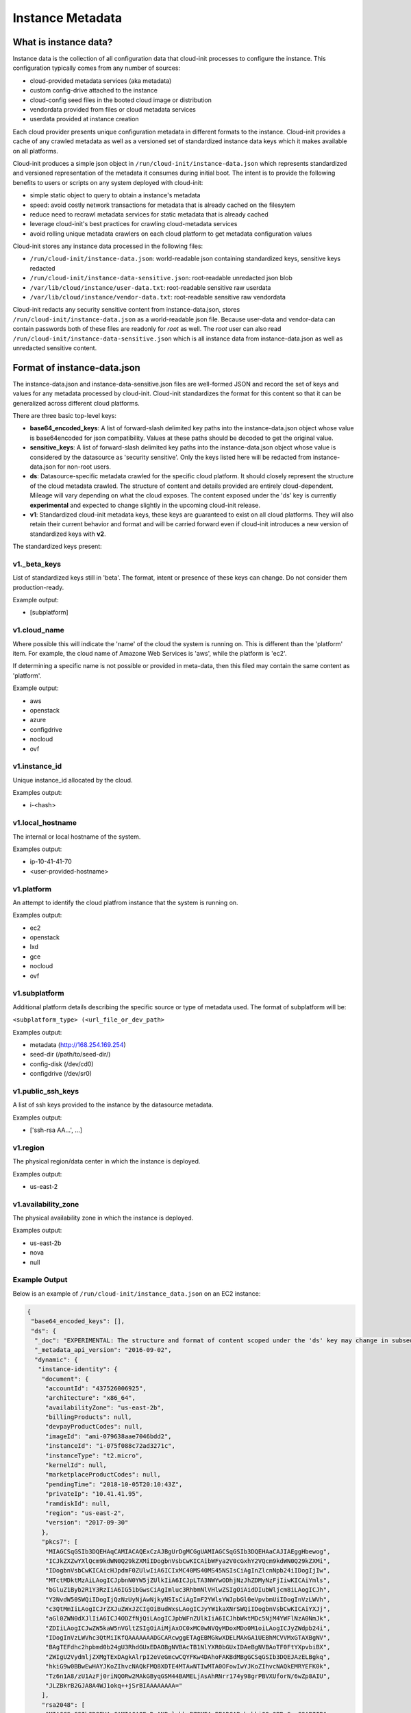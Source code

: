 .. _instance_metadata:

*****************
Instance Metadata
*****************

What is instance data?
========================

Instance data is the collection of all configuration data that cloud-init
processes to configure the instance. This configuration typically
comes from any number of sources:

* cloud-provided metadata services (aka metadata)
* custom config-drive attached to the instance
* cloud-config seed files in the booted cloud image or distribution
* vendordata provided from files or cloud metadata services
* userdata provided at instance creation

Each cloud provider presents unique configuration metadata in different
formats to the instance. Cloud-init provides a cache of any crawled metadata
as well as a versioned set of standardized instance data keys which it makes
available on all platforms.

Cloud-init produces a simple json object in
``/run/cloud-init/instance-data.json`` which represents standardized and
versioned representation of the metadata it consumes during initial boot. The
intent is to provide the following benefits to users or scripts on any system
deployed with cloud-init:

* simple static object to query to obtain a instance's metadata
* speed: avoid costly network transactions for metadata that is already cached
  on the filesytem
* reduce need to recrawl metadata services for static metadata that is already
  cached
* leverage cloud-init's best practices for crawling cloud-metadata services
* avoid rolling unique metadata crawlers on each cloud platform to get
  metadata configuration values

Cloud-init stores any instance data processed in the following files:

* ``/run/cloud-init/instance-data.json``: world-readable json containing
  standardized keys, sensitive keys redacted
* ``/run/cloud-init/instance-data-sensitive.json``: root-readable unredacted
  json blob
* ``/var/lib/cloud/instance/user-data.txt``: root-readable sensitive raw
  userdata
* ``/var/lib/cloud/instance/vendor-data.txt``: root-readable sensitive raw
  vendordata

Cloud-init redacts any security sensitive content from instance-data.json,
stores ``/run/cloud-init/instance-data.json`` as a world-readable json file.
Because user-data and vendor-data can contain passwords both of these files
are readonly for *root* as well. The *root* user can also read
``/run/cloud-init/instance-data-sensitive.json`` which is all instance data
from instance-data.json as well as unredacted sensitive content.


Format of instance-data.json
============================

The instance-data.json and instance-data-sensitive.json files are well-formed
JSON and record the set of keys and values for any metadata processed by
cloud-init. Cloud-init standardizes the format for this content so that it
can be generalized across different cloud platforms.

There are three basic top-level keys:

* **base64_encoded_keys**: A list of forward-slash delimited key paths into
  the instance-data.json object whose value is base64encoded for json
  compatibility. Values at these paths should be decoded to get the original
  value.

* **sensitive_keys**: A list of forward-slash delimited key paths into
  the instance-data.json object whose value is considered by the datasource as
  'security sensitive'. Only the keys listed here will be redacted from
  instance-data.json for non-root users.

* **ds**: Datasource-specific metadata crawled for the specific cloud
  platform. It should closely represent the structure of the cloud metadata
  crawled. The structure of content and details provided are entirely
  cloud-dependent. Mileage will vary depending on what the cloud exposes.
  The content exposed under the 'ds' key is currently **experimental** and
  expected to change slightly in the upcoming cloud-init release.

* **v1**: Standardized cloud-init metadata keys, these keys are guaranteed to
  exist on all cloud platforms. They will also retain their current behavior
  and format and will be carried forward even if cloud-init introduces a new
  version of standardized keys with **v2**.

The standardized keys present:

v1._beta_keys
-------------
List of standardized keys still in 'beta'. The format, intent or presence of
these keys can change. Do not consider them production-ready.

Example output:

- [subplatform]

v1.cloud_name
-------------
Where possible this will indicate the 'name' of the cloud the system is running
on. This is different than the 'platform' item. For example, the cloud name of
Amazone Web Services is 'aws', while the platform is 'ec2'.

If determining a specific name is not possible or provided in meta-data, then
this filed may contain the same content as 'platform'.

Example output:

- aws
- openstack
- azure
- configdrive
- nocloud
- ovf


v1.instance_id
--------------
Unique instance_id allocated by the cloud.

Examples output:

- i-<hash>

v1.local_hostname
-----------------
The internal or local hostname of the system.

Examples output:

- ip-10-41-41-70
- <user-provided-hostname>

v1.platform
-------------
An attempt to identify the cloud platfrom instance that the system is running
on.

Examples output:

- ec2
- openstack
- lxd
- gce
- nocloud
- ovf

v1.subplatform
--------------
Additional platform details describing the specific source or type of metadata
used. The format of subplatform will be:

``<subplatform_type> (<url_file_or_dev_path>``

Examples output:

- metadata (http://168.254.169.254)
- seed-dir (/path/to/seed-dir/)
- config-disk (/dev/cd0)
- configdrive (/dev/sr0)

v1.public_ssh_keys
------------------
A list of ssh keys provided to the instance by the datasource metadata.

Examples output:

- ['ssh-rsa AA...', ...]

v1.region
---------
The physical region/data center in which the instance is deployed.

Examples output:

- us-east-2

v1.availability_zone
--------------------
The physical availability zone in which the instance is deployed.

Examples output:

- us-east-2b
- nova
- null

Example Output
--------------

Below is an example of ``/run/cloud-init/instance_data.json`` on an EC2
instance:

.. sourcecode:: json

  {
   "base64_encoded_keys": [],
   "ds": {
    "_doc": "EXPERIMENTAL: The structure and format of content scoped under the 'ds' key may change in subsequent releases of cloud-init.",
    "_metadata_api_version": "2016-09-02",
    "dynamic": {
     "instance-identity": {
      "document": {
       "accountId": "437526006925",
       "architecture": "x86_64",
       "availabilityZone": "us-east-2b",
       "billingProducts": null,
       "devpayProductCodes": null,
       "imageId": "ami-079638aae7046bdd2",
       "instanceId": "i-075f088c72ad3271c",
       "instanceType": "t2.micro",
       "kernelId": null,
       "marketplaceProductCodes": null,
       "pendingTime": "2018-10-05T20:10:43Z",
       "privateIp": "10.41.41.95",
       "ramdiskId": null,
       "region": "us-east-2",
       "version": "2017-09-30"
      },
      "pkcs7": [
       "MIAGCSqGSIb3DQEHAqCAMIACAQExCzAJBgUrDgMCGgUAMIAGCSqGSIb3DQEHAaCAJIAEggHbewog",
       "ICJkZXZwYXlQcm9kdWN0Q29kZXMiIDogbnVsbCwKICAibWFya2V0cGxhY2VQcm9kdWN0Q29kZXMi",
       "IDogbnVsbCwKICAicHJpdmF0ZUlwIiA6ICIxMC40MS40MS45NSIsCiAgInZlcnNpb24iIDogIjIw",
       "MTctMDktMzAiLAogICJpbnN0YW5jZUlkIiA6ICJpLTA3NWYwODhjNzJhZDMyNzFjIiwKICAiYmls",
       "bGluZ1Byb2R1Y3RzIiA6IG51bGwsCiAgImluc3RhbmNlVHlwZSIgOiAidDIubWljcm8iLAogICJh",
       "Y2NvdW50SWQiIDogIjQzNzUyNjAwNjkyNSIsCiAgImF2YWlsYWJpbGl0eVpvbmUiIDogInVzLWVh",
       "c3QtMmIiLAogICJrZXJuZWxJZCIgOiBudWxsLAogICJyYW1kaXNrSWQiIDogbnVsbCwKICAiYXJj",
       "aGl0ZWN0dXJlIiA6ICJ4ODZfNjQiLAogICJpbWFnZUlkIiA6ICJhbWktMDc5NjM4YWFlNzA0NmJk",
       "ZDIiLAogICJwZW5kaW5nVGltZSIgOiAiMjAxOC0xMC0wNVQyMDoxMDo0M1oiLAogICJyZWdpb24i",
       "IDogInVzLWVhc3QtMiIKfQAAAAAAADGCARcwggETAgEBMGkwXDELMAkGA1UEBhMCVVMxGTAXBgNV",
       "BAgTEFdhc2hpbmd0b24gU3RhdGUxEDAOBgNVBAcTB1NlYXR0bGUxIDAeBgNVBAoTF0FtYXpvbiBX",
       "ZWIgU2VydmljZXMgTExDAgkAlrpI2eVeGmcwCQYFKw4DAhoFAKBdMBgGCSqGSIb3DQEJAzELBgkq",
       "hkiG9w0BBwEwHAYJKoZIhvcNAQkFMQ8XDTE4MTAwNTIwMTA0OFowIwYJKoZIhvcNAQkEMRYEFK0k",
       "Tz6n1A8/zU1AzFj0riNQORw2MAkGByqGSM44BAMELjAsAhRNrr174y98grPBVXUforN/6wZp8AIU",
       "JLZBkrB2GJA8A4WJ1okq++jSrBIAAAAAAAA="
      ],
      "rsa2048": [
       "MIAGCSqGSIb3DQEHAqCAMIACAQExDzANBglghkgBZQMEAgEFADCABgkqhkiG9w0BBwGggCSABIIB",
       "23sKICAiZGV2cGF5UHJvZHVjdENvZGVzIiA6IG51bGwsCiAgIm1hcmtldHBsYWNlUHJvZHVjdENv",
       "ZGVzIiA6IG51bGwsCiAgInByaXZhdGVJcCIgOiAiMTAuNDEuNDEuOTUiLAogICJ2ZXJzaW9uIiA6",
       "ICIyMDE3LTA5LTMwIiwKICAiaW5zdGFuY2VJZCIgOiAiaS0wNzVmMDg4YzcyYWQzMjcxYyIsCiAg",
       "ImJpbGxpbmdQcm9kdWN0cyIgOiBudWxsLAogICJpbnN0YW5jZVR5cGUiIDogInQyLm1pY3JvIiwK",
       "ICAiYWNjb3VudElkIiA6ICI0Mzc1MjYwMDY5MjUiLAogICJhdmFpbGFiaWxpdHlab25lIiA6ICJ1",
       "cy1lYXN0LTJiIiwKICAia2VybmVsSWQiIDogbnVsbCwKICAicmFtZGlza0lkIiA6IG51bGwsCiAg",
       "ImFyY2hpdGVjdHVyZSIgOiAieDg2XzY0IiwKICAiaW1hZ2VJZCIgOiAiYW1pLTA3OTYzOGFhZTcw",
       "NDZiZGQyIiwKICAicGVuZGluZ1RpbWUiIDogIjIwMTgtMTAtMDVUMjA6MTA6NDNaIiwKICAicmVn",
       "aW9uIiA6ICJ1cy1lYXN0LTIiCn0AAAAAAAAxggH/MIIB+wIBATBpMFwxCzAJBgNVBAYTAlVTMRkw",
       "FwYDVQQIExBXYXNoaW5ndG9uIFN0YXRlMRAwDgYDVQQHEwdTZWF0dGxlMSAwHgYDVQQKExdBbWF6",
       "b24gV2ViIFNlcnZpY2VzIExMQwIJAM07oeX4xevdMA0GCWCGSAFlAwQCAQUAoGkwGAYJKoZIhvcN",
       "AQkDMQsGCSqGSIb3DQEHATAcBgkqhkiG9w0BCQUxDxcNMTgxMDA1MjAxMDQ4WjAvBgkqhkiG9w0B",
       "CQQxIgQgkYz0pZk3zJKBi4KP4egeOKJl/UYwu5UdE7id74pmPwMwDQYJKoZIhvcNAQEBBQAEggEA",
       "dC3uIGGNul1OC1mJKSH3XoBWsYH20J/xhIdftYBoXHGf2BSFsrs9ZscXd2rKAKea4pSPOZEYMXgz",
       "lPuT7W0WU89N3ZKviy/ReMSRjmI/jJmsY1lea6mlgcsJXreBXFMYucZvyeWGHdnCjamoKWXkmZlM",
       "mSB1gshWy8Y7DzoKviYPQZi5aI54XK2Upt4kGme1tH1NI2Cq+hM4K+adxTbNhS3uzvWaWzMklUuU",
       "QHX2GMmjAVRVc8vnA8IAsBCJJp+gFgYzi09IK+cwNgCFFPADoG6jbMHHf4sLB3MUGpiA+G9JlCnM",
       "fmkjI2pNRB8spc0k4UG4egqLrqCz67WuK38tjwAAAAAAAA=="
      ],
      "signature": [
       "Tsw6h+V3WnxrNVSXBYIOs1V4j95YR1mLPPH45XnhX0/Ei3waJqf7/7EEKGYP1Cr4PTYEULtZ7Mvf",
       "+xJpM50Ivs2bdF7o0c4vnplRWe3f06NI9pv50dr110j/wNzP4MZ1pLhJCqubQOaaBTF3LFutgRrt",
       "r4B0mN3p7EcqD8G+ll0="
      ]
     }
    },
    "meta-data": {
     "ami-id": "ami-079638aae7046bdd2",
     "ami-launch-index": "0",
     "ami-manifest-path": "(unknown)",
     "block-device-mapping": {
      "ami": "/dev/sda1",
      "ephemeral0": "sdb",
      "ephemeral1": "sdc",
      "root": "/dev/sda1"
     },
     "hostname": "ip-10-41-41-95.us-east-2.compute.internal",
     "instance-action": "none",
     "instance-id": "i-075f088c72ad3271c",
     "instance-type": "t2.micro",
     "local-hostname": "ip-10-41-41-95.us-east-2.compute.internal",
     "local-ipv4": "10.41.41.95",
     "mac": "06:74:8f:39:cd:a6",
     "metrics": {
      "vhostmd": "<?xml version=\"1.0\" encoding=\"UTF-8\"?>"
     },
     "network": {
      "interfaces": {
       "macs": {
       "06:74:8f:39:cd:a6": {
        "device-number": "0",
        "interface-id": "eni-052058bbd7831eaae",
        "ipv4-associations": {
         "18.218.221.122": "10.41.41.95"
        },
        "local-hostname": "ip-10-41-41-95.us-east-2.compute.internal",
        "local-ipv4s": "10.41.41.95",
        "mac": "06:74:8f:39:cd:a6",
        "owner-id": "437526006925",
        "public-hostname": "ec2-18-218-221-122.us-east-2.compute.amazonaws.com",
        "public-ipv4s": "18.218.221.122",
        "security-group-ids": "sg-828247e9",
        "security-groups": "Cloud-init integration test secgroup",
        "subnet-id": "subnet-282f3053",
        "subnet-ipv4-cidr-block": "10.41.41.0/24",
        "subnet-ipv6-cidr-blocks": "2600:1f16:b80:ad00::/64",
        "vpc-id": "vpc-252ef24d",
        "vpc-ipv4-cidr-block": "10.41.0.0/16",
        "vpc-ipv4-cidr-blocks": "10.41.0.0/16",
        "vpc-ipv6-cidr-blocks": "2600:1f16:b80:ad00::/56"
       }
       }
      }
     },
     "placement": {
      "availability-zone": "us-east-2b"
     },
     "profile": "default-hvm",
     "public-hostname": "ec2-18-218-221-122.us-east-2.compute.amazonaws.com",
     "public-ipv4": "18.218.221.122",
     "public-keys": {
      "cloud-init-integration": [
       "ssh-rsa AAAAB3NzaC1yc2EAAAADAQABAAABAQDSL7uWGj8cgWyIOaspgKdVy0cKJ+UTjfv7jBOjG2H/GN8bJVXy72XAvnhM0dUM+CCs8FOf0YlPX+Frvz2hKInrmRhZVwRSL129PasD12MlI3l44u6IwS1o/W86Q+tkQYEljtqDOo0a+cOsaZkvUNzUyEXUwz/lmYa6G4hMKZH4NBj7nbAAF96wsMCoyNwbWryBnDYUr6wMbjRR1J9Pw7Xh7WRC73wy4Va2YuOgbD3V/5ZrFPLbWZW/7TFXVrql04QVbyei4aiFR5n//GvoqwQDNe58LmbzX/xvxyKJYdny2zXmdAhMxbrpFQsfpkJ9E/H5w0yOdSvnWbUoG5xNGoOB cloud-init-integration"
      ]
     },
     "reservation-id": "r-0594a20e31f6cfe46",
     "security-groups": "Cloud-init integration test secgroup",
     "services": {
      "domain": "amazonaws.com",
      "partition": "aws"
     }
    }
   },
   "sensitive_keys": [],
   "v1": {
    "_beta_keys": [
     "subplatform"
    ],
    "availability-zone": "us-east-2b",
    "availability_zone": "us-east-2b",
    "cloud_name": "aws",
    "instance_id": "i-075f088c72ad3271c",
    "local_hostname": "ip-10-41-41-95",
    "platform": "ec2",
    "public_ssh_keys": [
     "ssh-rsa AAAAB3NzaC1yc2EAAAADAQABAAABAQDSL7uWGj8cgWyIOaspgKdVy0cKJ+UTjfv7jBOjG2H/GN8bJVXy72XAvnhM0dUM+CCs8FOf0YlPX+Frvz2hKInrmRhZVwRSL129PasD12MlI3l44u6IwS1o/W86Q+tkQYEljtqDOo0a+cOsaZkvUNzUyEXUwz/lmYa6G4hMKZH4NBj7nbAAF96wsMCoyNwbWryBnDYUr6wMbjRR1J9Pw7Xh7WRC73wy4Va2YuOgbD3V/5ZrFPLbWZW/7TFXVrql04QVbyei4aiFR5n//GvoqwQDNe58LmbzX/xvxyKJYdny2zXmdAhMxbrpFQsfpkJ9E/H5w0yOdSvnWbUoG5xNGoOB cloud-init-integration"
    ],
    "region": "us-east-2",
    "subplatform": "metadata (http://169.254.169.254)"
   }
  }


Using instance-data
===================

As of cloud-init v. 18.4, any variables present in
``/run/cloud-init/instance-data.json`` can be used in:

* User-data scripts
* Cloud config data
* Command line interface via **cloud-init query** or
  **cloud-init devel render**

Many clouds allow users to provide user-data to an instance at
the time the instance is launched. Cloud-init supports a number of
:ref:`user_data_formats`.

Both user-data scripts and **#cloud-config** data support jinja template
rendering.
When the first line of the provided user-data begins with,
**## template: jinja** cloud-init will use jinja to render that file.
Any instance-data-sensitive.json variables are surfaced as dot-delimited
jinja template variables because cloud-config modules are run as 'root'
user.


Below are some examples of providing these types of user-data:

* Cloud config calling home with the ec2 public hostname and availability-zone

.. code-block:: yaml

  ## template: jinja
  #cloud-config
  runcmd:
      - echo 'EC2 public hostname allocated to instance: {{
        ds.meta_data.public_hostname }}' > /tmp/instance_metadata
      - echo 'EC2 availability zone: {{ v1.availability_zone }}' >>
        /tmp/instance_metadata
      - curl -X POST -d '{"hostname": "{{ds.meta_data.public_hostname }}",
        "availability-zone": "{{ v1.availability_zone }}"}'
        https://example.com

* Custom user-data script performing different operations based on region

.. code-block:: jinja

   ## template: jinja
   #!/bin/bash
   {% if v1.region == 'us-east-2' -%}
   echo 'Installing custom proxies for {{ v1.region }}
   sudo apt-get install my-xtra-fast-stack
   {%- endif %}
   ...

.. note::
  Trying to reference jinja variables that don't exist in
  instance-data.json will result in warnings in ``/var/log/cloud-init.log``
  and the following string in your rendered user-data:
  ``CI_MISSING_JINJA_VAR/<your_varname>``.

Cloud-init also surfaces a command line tool **cloud-init query** which can
assist developers or scripts with obtaining instance metadata easily. See
:ref:`cli_query` for more information.

To cut down on keystrokes on the command line, cloud-init also provides
top-level key aliases for any standardized ``v#`` keys present. The preceding
``v1`` is not required of ``v1.var_name`` These aliases will represent the
value of the highest versioned standard key. For example, ``cloud_name``
value will be ``v2.cloud_name`` if both ``v1`` and ``v2`` keys are present in
instance-data.json.
The **query** command also publishes ``userdata`` and ``vendordata`` keys to
the root user which will contain the decoded user and vendor data provided to
this instance. Non-root users referencing userdata or vendordata keys will
see only redacted values.

.. code-block:: shell-session

 # List all top-level instance-data keys available
 % cloud-init query --list-keys

 # Find your EC2 ami-id
 % cloud-init query ds.metadata.ami_id

 # Format your cloud_name and region using jinja template syntax
 % cloud-init query --format 'cloud: {{ v1.cloud_name }} myregion: {{
 % v1.region }}'

.. note::
  To save time designing a user-data template for a specific cloud's
  instance-data.json, use the 'render' cloud-init command on an
  instance booted on your favorite cloud. See :ref:`cli_devel` for more
  information.

.. vi: textwidth=78
